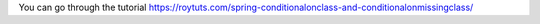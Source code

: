 You can go through the tutorial https://roytuts.com/spring-conditionalonclass-and-conditionalonmissingclass/